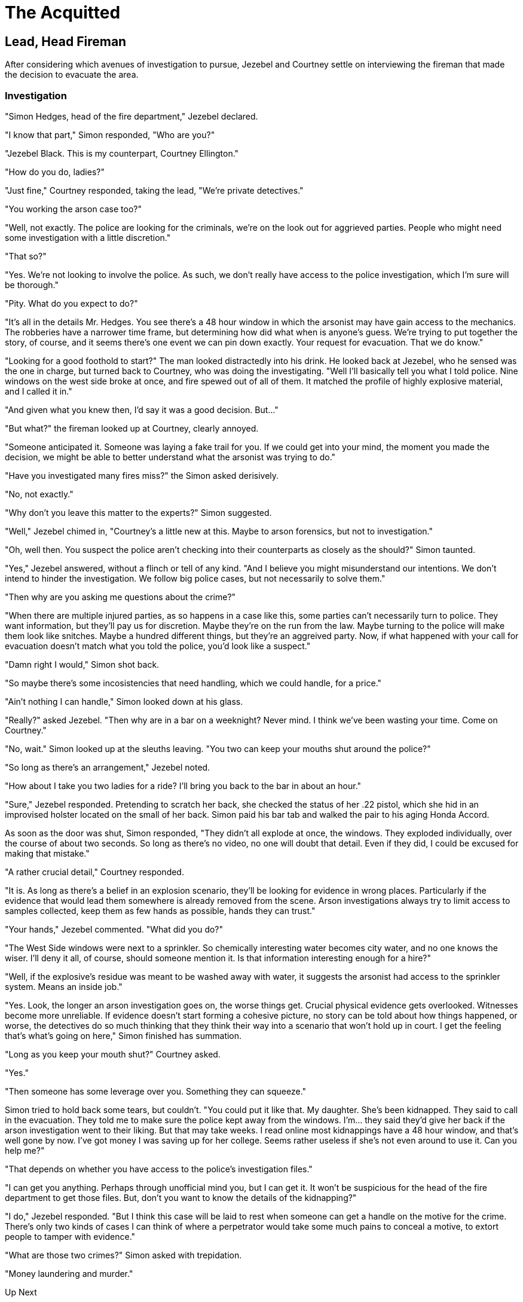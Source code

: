= The Acquitted

////
Version: Core Edition

Status: Complete::Staging

Characters: Courtney Weber-Ellington (detective partner), Nina Jezebel Black (detective), Simon Hedges
////


== Lead, Head Fireman

After considering which avenues of investigation to pursue, Jezebel and Courtney settle on interviewing the fireman that made the decision to evacuate the area.

=== Investigation

"Simon Hedges, head of the fire department," Jezebel declared.

"I know that part," Simon responded, "Who are you?"

"Jezebel Black. This is my counterpart, Courtney Ellington."

"How do you do, ladies?"

"Just fine," Courtney responded, taking the lead, "We're private detectives."

"You working the arson case too?"

"Well, not exactly. The police are looking for the criminals, we're on the look out for aggrieved parties. People who might need some investigation with a little discretion."

"That so?"

"Yes. We're not looking to involve the police. As such, we don't really have access to the police investigation, which I'm sure will be thorough."

"Pity. What do you expect to do?"

"It's all in the details Mr. Hedges. You see there's a 48 hour window in which the arsonist may have gain access to the mechanics. The robberies have a narrower time frame, but determining how did what when is anyone's guess. We're trying to put together the story, of course, and it seems there's one event we can pin down exactly. Your request for evacuation. That we do know."

"Looking for a good foothold to start?" The man looked distractedly into his drink. He looked back at Jezebel, who he sensed was the one in charge, but turned back to Courtney, who was doing the investigating. "Well I'll basically tell you what I told police. Nine windows on the west side broke at once, and fire spewed out of all of them. It matched the profile of highly explosive material, and I called it in."

"And given what you knew then, I'd say it was a good decision. But..."

"But what?" the fireman looked up at Courtney, clearly annoyed.

"Someone anticipated it. Someone was laying a fake trail for you. If we could get into your mind, the moment you made the decision, we might be able to better understand what the arsonist was trying to do."

"Have you investigated many fires miss?" the Simon asked derisively.

"No, not exactly." 

"Why don't you leave this matter to the experts?" Simon suggested.

"Well," Jezebel chimed in, "Courtney's a little new at this. Maybe to arson forensics, but not to investigation."

"Oh, well then. You suspect the police aren't checking into their counterparts as closely as the should?" Simon taunted.

"Yes," Jezebel answered, without a flinch or tell of any kind. "And I believe you might misunderstand our intentions. We don't intend to hinder the investigation. We follow big police cases, but not necessarily to solve them."

"Then why are you asking me questions about the crime?"

"When there are multiple injured parties, as so happens in a case like this, some parties can't necessarily turn to police. They want information, but they'll pay us for discretion. Maybe they're on the run from the law. Maybe turning to the police will make them look like snitches. Maybe a hundred different things, but they're an aggreived party. Now, if what happened with your call for evacuation doesn't match what you told the police, you'd look like a suspect."

"Damn right I would," Simon shot back.

"So maybe there's some incosistencies that need handling, which we could handle, for a price."

"Ain't nothing I can handle," Simon looked down at his glass.

"Really?" asked Jezebel. "Then why are in a bar on a weeknight? Never mind. I think we've been wasting your time. Come on Courtney."

"No, wait." Simon looked up at the sleuths leaving. "You two can keep your mouths shut around the police?"

"So long as there's an arrangement," Jezebel noted.

"How about I take you two ladies for a ride? I'll bring you back to the bar in about an hour."

"Sure," Jezebel responded. Pretending to scratch her back, she checked the status of her .22 pistol, which she hid in an improvised holster located on the small of her back. Simon paid his bar tab and walked the pair to his aging Honda Accord.

As soon as the door was shut, Simon responded, "They didn't all explode at once, the windows. They exploded individually, over the course of about two seconds. So long as there's no video, no one will doubt that detail. Even if they did, I could be excused for making that mistake."

"A rather crucial detail," Courtney responded.

"It is. As long as there's a belief in an explosion scenario, they'll be looking for evidence in wrong places. Particularly if the evidence that would lead them somewhere is already removed from the scene. Arson investigations always try to limit access to samples collected, keep them as few hands as possible, hands they can trust."

"Your hands," Jezebel commented. "What did you do?"

"The West Side windows were next to a sprinkler. So chemically interesting water becomes city water, and no one knows the wiser. I'll deny it all, of course, should someone mention it. Is that information interesting enough for a hire?"

"Well, if the explosive's residue was meant to be washed away with water, it suggests the arsonist had access to the sprinkler system. Means an inside job."

"Yes. Look, the longer an arson investigation goes on, the worse things get. Crucial physical evidence gets overlooked. Witnesses become more unreliable. If evidence doesn't start forming a cohesive picture, no story can be told about how things happened, or worse, the detectives do so much thinking that they think their way into a scenario that won't hold up in court. I get the feeling that's what's going on here," Simon finished has summation.

"Long as you keep your mouth shut?" Courtney asked.

"Yes."

"Then someone has some leverage over you. Something they can squeeze."

Simon tried to hold back some tears, but couldn't. "You could put it like that. My daughter. She's been kidnapped. They said to call in the evacuation. They told me to make sure the police kept away from the windows. I'm... they said they'd give her back if the arson investigation went to their liking. But that may take weeks. I read online most kidnappings have a 48 hour window, and that's well gone by now. I've got money I was saving up for her college. Seems rather useless if she's not even around to use it. Can you help me?"

"That depends on whether you have access to the police's investigation files."

"I can get you anything. Perhaps through unofficial mind you, but I can get it. It won't be suspicious for the head of the fire department to get those files. But, don't you want to know the details of the kidnapping?"

"I do," Jezebel responded. "But I think this case will be laid to rest when someone can get a handle on the motive for the crime. There's only two kinds of cases I can think of where a perpetrator would take some much pains to conceal a motive, to extort people to tamper with evidence."

"What are those two crimes?" Simon asked with trepidation.

"Money laundering and murder." 

.Up Next
`git checkout the-insider`

.Tutorials
****

Git Tutorial `git checkout tutorial`

Crime Dossiers `git checkout dossiers`

Using git for hints, `git checkout hints`

If you wish to purchase a custom inventory `git checkout shopping` 

For info how to track custom inventory, `git checkout tutorial`, then search for the git tutorial entitled 'tracking-custom-inventory'

****

